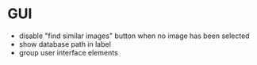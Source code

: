 * GUI
 - disable "find similar images" button when no image has been selected
 - show database path in label
 - group user interface elements
